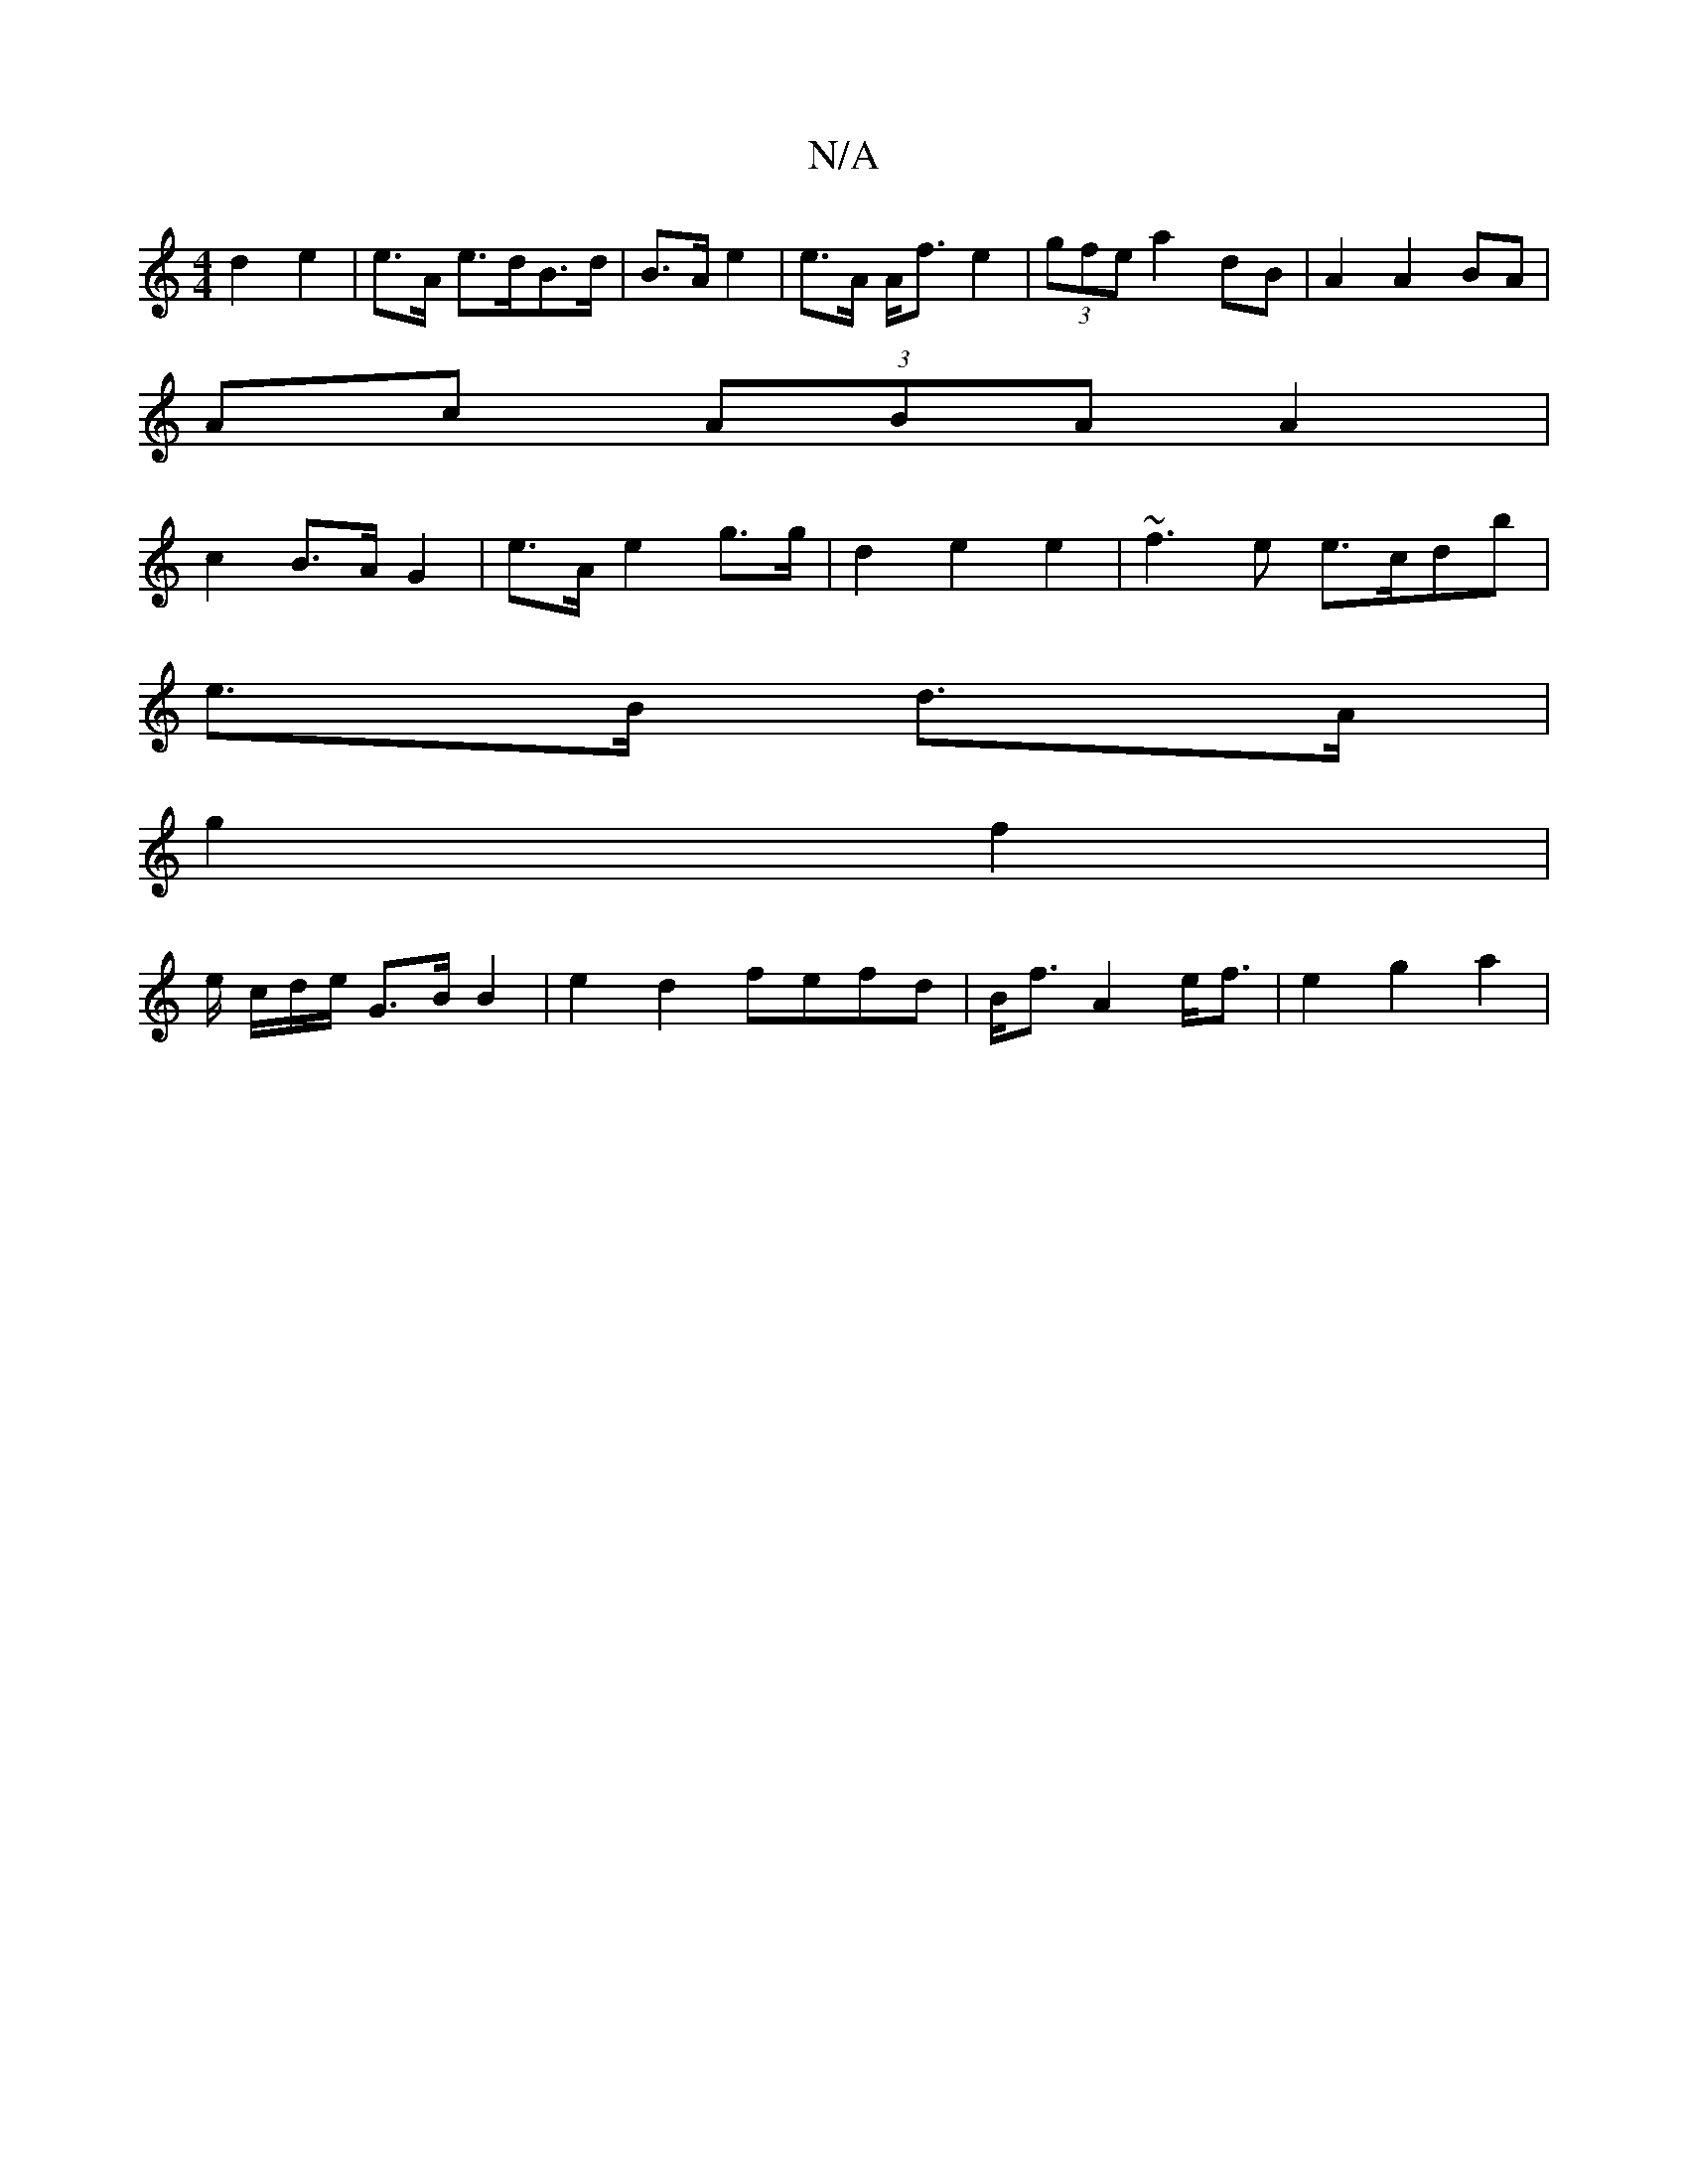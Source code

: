 X:1
T:N/A
M:4/4
R:N/A
K:Cmajor
 d2 e2|e>A e>dB>d | B>A e2 | e>A A<f e2| (3gfe a2 dB | A2 A2 BA |
Ac (3ABA A2 |
c2 B>A G2 | e>A e2 g>g | d2 e2 e2 | ~f3e e>cdb |
e>B d>A |
g2 f2 |
e/ c/d/e/ G>B B2 | e2 d2 fefd|B<f A2 e<f | e2 g2 a2 |